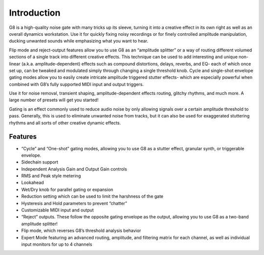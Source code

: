 Introduction
============

G8 is a high-quality noise gate with many tricks up its sleeve, turning it into a creative effect in its own right as well as an overall dynamics workstation. Use it for quickly fixing noisy recordings or for finely controlled amplitude manipulation, ducking unwanted sounds while emphasizing what you want to hear. 

Flip mode and reject-output features allow you to use G8 as an “amplitude splitter” or a way of routing different volumed sections of a single track into different creative effects. This technique can be used to add interesting and unique non-linear (a.k.a. amplitude-dependent) effects such as compound distortions, delays, reverbs, and EQ- each of which once set up, can be tweaked and modulated simply through changing a single threshold knob. Cycle and single-shot envelope gating modes allow you to easily create intricate amplitude triggered stutter effects- which are especially powerful when combined with G8’s fully supported MIDI input and output triggers.  

Use it for noise removal, transient shaping, amplitude-dependent effects routing, glitchy rhythms, and much more. A large number of presets will get you started!

Gating is an effect commonly used to reduce audio noise by only allowing signals over a certain amplitude threshold to pass. Generally, this is used to eliminate unwanted noise from tracks, but it can also be used for exaggerated stuttering rhythms and all sorts of other creative dynamic effects.


Features
--------
* “Cycle” and “One-shot” gating modes, allowing you to use G8 as a stutter effect, granular synth, or triggerable envelope. 
* Sidechain support
* Independent Analysis Gain and Output Gain controls
* RMS and Peak style metering
* Lookahead 
* Wet/Dry knob for parallel gating or expansion
* Reduction setting which can be used to limit the harshness of the gate
* Hysteresis and Hold parameters to prevent “chatter” 
* Customizable MIDI input and output
* “Reject” outputs. These follow the opposite gating envelope as the output, allowing you to use G8 as a two-band amplitude splitter!
* Flip mode, which reverses G8’s threshold analysis behavior
* Expert Mode featuring an advanced routing, amplitude, and filtering matrix for each channel, as well as individual input monitors for up to 4 channels

